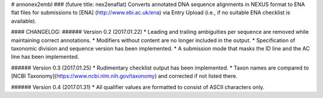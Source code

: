 # annonex2embl
### (future title: nex2enaflat)
Converts annotated DNA sequence alignments in NEXUS format to ENA flat files for submissions to [ENA] (http://www.ebi.ac.uk/ena) via Entry Upload (i.e., if no suitable ENA checklist is available).

#### CHANGELOG:
###### Version 0.2 (2017.01.22)
* Leading and trailing ambiguities per sequence are removed while maintaining correct annotations.
* Modifiers without content are no longer included in the output.
* Specification of taxonomic division and sequence version has been implemented.
* A submission mode that masks the ID line and the AC line has been implemented.

###### Version 0.3 (2017.01.25)
* Rudimentary checklist output has been implemented.
* Taxon names are compared to [NCBI Taxonomy](https://www.ncbi.nlm.nih.gov/taxonomy) and corrected if not listed there.

###### Version 0.4 (2017.01.31)
* All qualifier values are formatted to consist of ASCII characters only.


